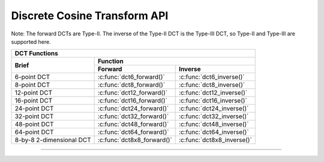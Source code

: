 
Discrete Cosine Transform API
=============================


Note: The forward DCTs are Type-II.  The inverse of the Type-II DCT is the Type-III DCT, so Type-II 
and Type-III are supported here.

+----------------------------------------------------------------------------------------------+
| **DCT Functions**                                                                            |
+------------------------------------+---------------------------------------------------------+
| Brief                              | Function                                                |
|                                    +----------------------------+----------------------------+
|                                    | Forward                    | Inverse                    |
+====================================+============================+============================+
| 6-point DCT                        | :c:func:`dct6_forward()`   | :c:func:`dct6_inverse()`   |
+------------------------------------+----------------------------+----------------------------+
| 8-point DCT                        | :c:func:`dct8_forward()`   | :c:func:`dct8_inverse()`   |
+------------------------------------+----------------------------+----------------------------+
| 12-point DCT                       | :c:func:`dct12_forward()`  | :c:func:`dct12_inverse()`  |
+------------------------------------+----------------------------+----------------------------+
| 16-point DCT                       | :c:func:`dct16_forward()`  | :c:func:`dct16_inverse()`  |
+------------------------------------+----------------------------+----------------------------+
| 24-point DCT                       | :c:func:`dct24_forward()`  | :c:func:`dct24_inverse()`  |
+------------------------------------+----------------------------+----------------------------+
| 32-point DCT                       | :c:func:`dct32_forward()`  | :c:func:`dct32_inverse()`  |
+------------------------------------+----------------------------+----------------------------+
| 48-point DCT                       | :c:func:`dct48_forward()`  | :c:func:`dct48_inverse()`  |
+------------------------------------+----------------------------+----------------------------+
| 64-point DCT                       | :c:func:`dct64_forward()`  | :c:func:`dct64_inverse()`  |
+------------------------------------+----------------------------+----------------------------+
| 8-by-8 2-dimensional DCT           | :c:func:`dct8x8_forward()` | :c:func:`dct8x8_inverse()` |
+------------------------------------+----------------------------+----------------------------+

----

.. doxygengroup:: dct_api
    :content-only:

